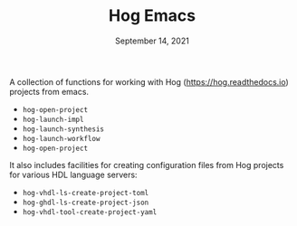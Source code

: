 #+TITLE:   Hog Emacs
#+DATE:    September 14, 2021
#+STARTUP: inlineimages nofold

A collection of functions for working with Hog ([[https://hog.readthedocs.io/][https://hog.readthedocs.io]]) projects from emacs.

- ~hog-open-project~
- ~hog-launch-impl~
- ~hog-launch-synthesis~
- ~hog-launch-workflow~
- ~hog-open-project~

It also includes facilities for creating configuration files from Hog projects for various HDL language servers:

- ~hog-vhdl-ls-create-project-toml~
- ~hog-ghdl-ls-create-project-json~
- ~hog-vhdl-tool-create-project-yaml~

